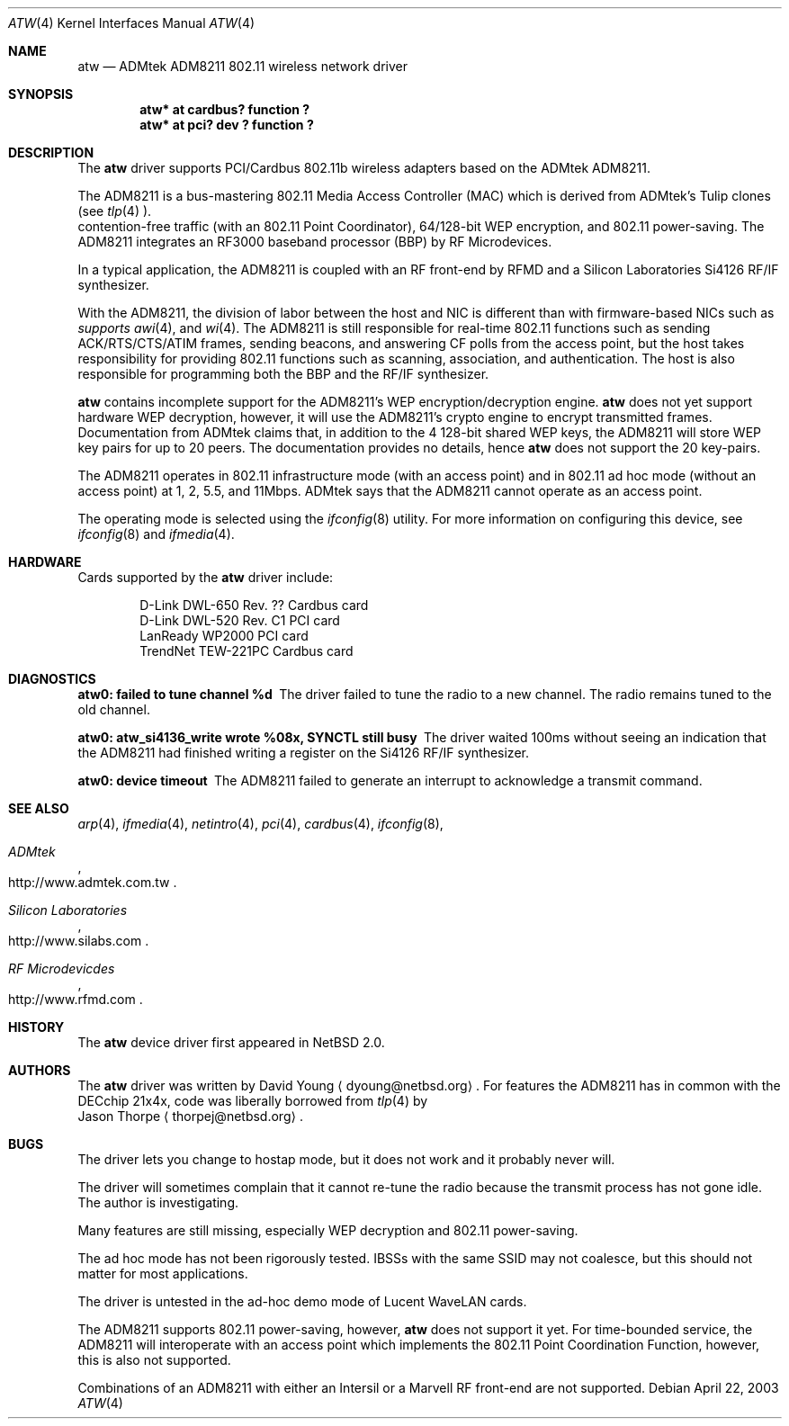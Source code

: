 .\"     $NetBSD: atw.4,v 1.2 2003/07/06 23:07:29 dyoung Exp $
.\"
.\" Copyright (c) 2003
.\"	David Young <dyoung@netbsd.org>. All rights reserved.
.\"
.\" Redistribution and use in source and binary forms, with or without
.\" modification, are permitted provided that the following conditions
.\" are met:
.\" 1. Redistributions of source code must retain the above copyright
.\"    notice, this list of conditions and the following disclaimer.
.\" 2. Redistributions in binary form must reproduce the above copyright
.\"    notice, this list of conditions and the following disclaimer in the
.\"    documentation and/or other materials provided with the distribution.
.\" 3. Neither the name of the author nor the names of any co-contributors
.\"    may be used to endorse or promote products derived from this software
.\"    without specific prior written permission.
.\"
.\" THIS SOFTWARE IS PROVIDED BY David Young AND CONTRIBUTORS ``AS IS'' AND
.\" ANY EXPRESS OR IMPLIED WARRANTIES, INCLUDING, BUT NOT LIMITED TO, THE
.\" IMPLIED WARRANTIES OF MERCHANTABILITY AND FITNESS FOR A PARTICULAR PURPOSE
.\" ARE DISCLAIMED.  IN NO EVENT SHALL David Young
.\" BE LIABLE FOR ANY DIRECT, INDIRECT, INCIDENTAL, SPECIAL, EXEMPLARY, OR
.\" CONSEQUENTIAL DAMAGES (INCLUDING, BUT NOT LIMITED TO, PROCUREMENT OF
.\" SUBSTITUTE GOODS OR SERVICES; LOSS OF USE, DATA, OR PROFITS; OR BUSINESS
.\" INTERRUPTION) HOWEVER CAUSED AND ON ANY THEORY OF LIABILITY, WHETHER IN
.\" CONTRACT, STRICT LIABILITY, OR TORT (INCLUDING NEGLIGENCE OR OTHERWISE)
.\" ARISING IN ANY WAY OUT OF THE USE OF THIS SOFTWARE, EVEN IF ADVISED OF
.\" THE POSSIBILITY OF SUCH DAMAGE.
.\"
.\"	$Id: atw.4,v 1.2 2003/07/06 23:07:29 dyoung Exp $
.\"
.Dd April 22, 2003
.Dt ATW 4
.Os
.Sh NAME
.Nm atw
.Nd
ADMtek ADM8211 802.11 wireless network driver
.Sh SYNOPSIS
.Cd "atw* at cardbus? function ?"
.Cd "atw* at pci? dev ? function ?"
.Sh DESCRIPTION
The
.Nm
driver supports PCI/Cardbus 802.11b wireless adapters based on the
ADMtek ADM8211.
.Pp
The ADM8211 is a bus-mastering 802.11 Media Access Controller (MAC)
which is derived from ADMtek's Tulip clones (see
.Xr tlp 4 ). It supports
contention-free traffic (with an 802.11 Point Coordinator), 64/128-bit
WEP encryption, and 802.11 power-saving.  The ADM8211 integrates
an RF3000 baseband processor (BBP) by RF Microdevices.
.Pp
In a typical application, the ADM8211 is coupled with an RF front-end
by RFMD and a Silicon Laboratories Si4126 RF/IF synthesizer.
.Pp
With the ADM8211, the division of labor between the host and NIC
is different than with firmware-based NICs such as
.Xr an 4 ,
.Xr awi 4 , and
.Xr wi 4 . The ADM8211 is still responsible for
real-time 802.11 functions such as sending ACK/RTS/CTS/ATIM frames,
sending beacons, and answering CF polls from the access point, but
the host takes responsibility for providing 802.11 functions such
as scanning, association, and authentication. The host is also
responsible for programming both the BBP and the RF/IF synthesizer.
.Pp
.Nm
contains incomplete support for the ADM8211's WEP encryption/decryption
engine.
.Nm
does not yet support hardware WEP decryption, however,
it will use the ADM8211's crypto engine to encrypt transmitted
frames.  Documentation from ADMtek claims that, in addition to the
4 128-bit shared WEP keys, the ADM8211 will store WEP key pairs
for up to 20 peers. The documentation provides no details, hence
.Nm
does not support the 20 key-pairs.
.Pp
The ADM8211 operates in 802.11 infrastructure mode (with an access
point) and in 802.11 ad hoc mode (without an access point) at 1,
2, 5.5, and 11Mbps.  ADMtek says that the ADM8211 cannot operate
as an access point.
.Pp
The operating mode is selected using the
.Xr ifconfig 8
utility.  For more information on configuring this device, see
.Xr ifconfig 8
and
.Xr ifmedia 4 .
.Sh HARDWARE
Cards supported by the
.Nm
driver include:
.Pp
.Bl -item -offset indent -compact
.It
D-Link DWL-650 Rev. ?? Cardbus card
.It
D-Link DWL-520 Rev. C1 PCI card
.It
LanReady WP2000 PCI card
.It
TrendNet TEW-221PC Cardbus card
.It
.El
.Sh DIAGNOSTICS
.Bl -diag
.It "atw0: failed to tune channel %d"
The driver failed to tune the radio to a new channel. The radio remains
tuned to the old channel.
.It "atw0: atw_si4136_write wrote %08x, SYNCTL still busy"
The driver waited 100ms without seeing an indication that the
ADM8211 had finished writing a register on the Si4126 RF/IF
synthesizer.
.It "atw0: device timeout"
The ADM8211 failed to generate an interrupt to acknowledge a transmit
command.
.El
.Sh SEE ALSO
.Xr arp 4 ,
.Xr ifmedia 4 ,
.Xr netintro 4 ,
.Xr pci 4 ,
.Xr cardbus 4 ,
.Xr ifconfig 8 ,
.Rs
.%T ADMtek
.%O http://www.admtek.com.tw
.Re
.Rs
.%T Silicon Laboratories
.%O http://www.silabs.com
.Re
.Rs
.%T RF Microdevicdes
.%O http://www.rfmd.com
.Re
.Sh HISTORY
The
.Nm
device driver first appeared in
.Nx 2.0 .
.Sh AUTHORS
The
.Nm
driver was written by
.An David Young
.Aq dyoung@netbsd.org .
For features the ADM8211 has in common with the DECchip
21x4x, code was liberally borrowed from 
.Xr tlp 4
by
.An Jason Thorpe
.Aq thorpej@netbsd.org .
.Sh BUGS
The driver lets you change to hostap mode, but it does not work
and it probably never will.
.Pp
The driver
will sometimes complain that it cannot re-tune the radio because
the transmit process has not gone idle.  The author is investigating.
.Pp
Many features are still missing, especially WEP decryption and
802.11 power-saving.
.Pp
The ad hoc mode has not been rigorously tested. IBSSs with the
same SSID may not coalesce, but this should not matter for most
applications.
.Pp
The driver is untested in the ad-hoc demo mode of Lucent WaveLAN
cards.
.Pp
The ADM8211 supports 802.11 power-saving, however,
.Nm
does not support it yet.  For time-bounded service, the ADM8211 will
interoperate with an access point which implements the 802.11 Point
Coordination Function, however, this is also not supported.
.Pp
Combinations of an ADM8211 with either an Intersil or a Marvell RF
front-end are not supported.
